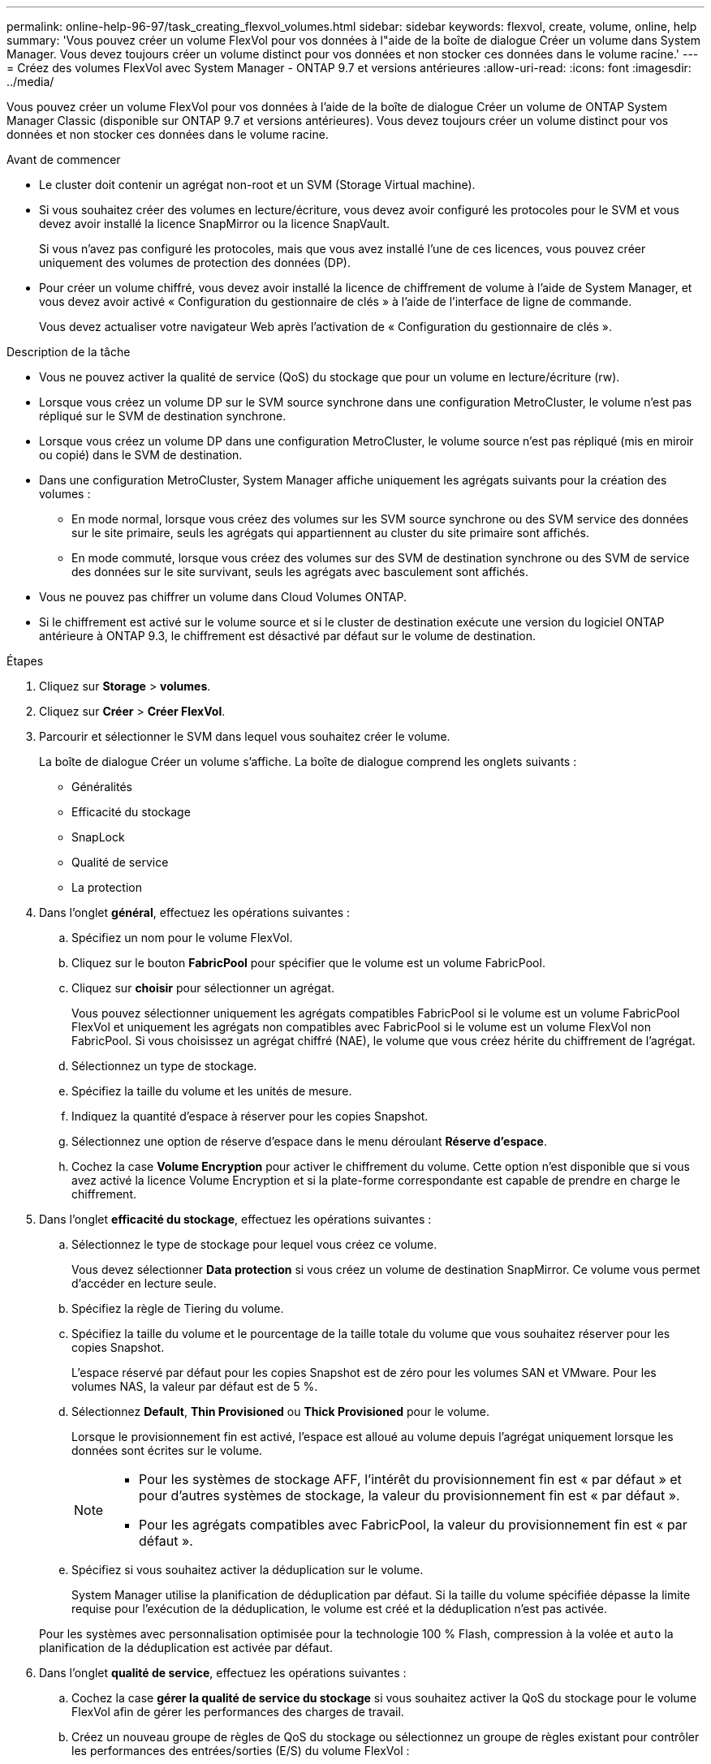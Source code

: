 ---
permalink: online-help-96-97/task_creating_flexvol_volumes.html 
sidebar: sidebar 
keywords: flexvol, create, volume, online, help 
summary: 'Vous pouvez créer un volume FlexVol pour vos données à l"aide de la boîte de dialogue Créer un volume dans System Manager. Vous devez toujours créer un volume distinct pour vos données et non stocker ces données dans le volume racine.' 
---
= Créez des volumes FlexVol avec System Manager - ONTAP 9.7 et versions antérieures
:allow-uri-read: 
:icons: font
:imagesdir: ../media/


[role="lead"]
Vous pouvez créer un volume FlexVol pour vos données à l'aide de la boîte de dialogue Créer un volume de ONTAP System Manager Classic (disponible sur ONTAP 9.7 et versions antérieures). Vous devez toujours créer un volume distinct pour vos données et non stocker ces données dans le volume racine.

.Avant de commencer
* Le cluster doit contenir un agrégat non-root et un SVM (Storage Virtual machine).
* Si vous souhaitez créer des volumes en lecture/écriture, vous devez avoir configuré les protocoles pour le SVM et vous devez avoir installé la licence SnapMirror ou la licence SnapVault.
+
Si vous n'avez pas configuré les protocoles, mais que vous avez installé l'une de ces licences, vous pouvez créer uniquement des volumes de protection des données (DP).

* Pour créer un volume chiffré, vous devez avoir installé la licence de chiffrement de volume à l'aide de System Manager, et vous devez avoir activé « Configuration du gestionnaire de clés » à l'aide de l'interface de ligne de commande.
+
Vous devez actualiser votre navigateur Web après l'activation de « Configuration du gestionnaire de clés ».



.Description de la tâche
* Vous ne pouvez activer la qualité de service (QoS) du stockage que pour un volume en lecture/écriture (rw).
* Lorsque vous créez un volume DP sur le SVM source synchrone dans une configuration MetroCluster, le volume n'est pas répliqué sur le SVM de destination synchrone.
* Lorsque vous créez un volume DP dans une configuration MetroCluster, le volume source n'est pas répliqué (mis en miroir ou copié) dans le SVM de destination.
* Dans une configuration MetroCluster, System Manager affiche uniquement les agrégats suivants pour la création des volumes :
+
** En mode normal, lorsque vous créez des volumes sur les SVM source synchrone ou des SVM service des données sur le site primaire, seuls les agrégats qui appartiennent au cluster du site primaire sont affichés.
** En mode commuté, lorsque vous créez des volumes sur des SVM de destination synchrone ou des SVM de service des données sur le site survivant, seuls les agrégats avec basculement sont affichés.


* Vous ne pouvez pas chiffrer un volume dans Cloud Volumes ONTAP.
* Si le chiffrement est activé sur le volume source et si le cluster de destination exécute une version du logiciel ONTAP antérieure à ONTAP 9.3, le chiffrement est désactivé par défaut sur le volume de destination.


.Étapes
. Cliquez sur *Storage* > *volumes*.
. Cliquez sur *Créer* > *Créer FlexVol*.
. Parcourir et sélectionner le SVM dans lequel vous souhaitez créer le volume.
+
La boîte de dialogue Créer un volume s'affiche. La boîte de dialogue comprend les onglets suivants :

+
** Généralités
** Efficacité du stockage
** SnapLock
** Qualité de service
** La protection


. Dans l'onglet *général*, effectuez les opérations suivantes :
+
.. Spécifiez un nom pour le volume FlexVol.
.. Cliquez sur le bouton *FabricPool* pour spécifier que le volume est un volume FabricPool.
.. Cliquez sur *choisir* pour sélectionner un agrégat.
+
Vous pouvez sélectionner uniquement les agrégats compatibles FabricPool si le volume est un volume FabricPool FlexVol et uniquement les agrégats non compatibles avec FabricPool si le volume est un volume FlexVol non FabricPool. Si vous choisissez un agrégat chiffré (NAE), le volume que vous créez hérite du chiffrement de l'agrégat.

.. Sélectionnez un type de stockage.
.. Spécifiez la taille du volume et les unités de mesure.
.. Indiquez la quantité d'espace à réserver pour les copies Snapshot.
.. Sélectionnez une option de réserve d'espace dans le menu déroulant *Réserve d'espace*.
.. Cochez la case *Volume Encryption* pour activer le chiffrement du volume. Cette option n'est disponible que si vous avez activé la licence Volume Encryption et si la plate-forme correspondante est capable de prendre en charge le chiffrement.


. Dans l'onglet *efficacité du stockage*, effectuez les opérations suivantes :
+
.. Sélectionnez le type de stockage pour lequel vous créez ce volume.
+
Vous devez sélectionner *Data protection* si vous créez un volume de destination SnapMirror. Ce volume vous permet d'accéder en lecture seule.

.. Spécifiez la règle de Tiering du volume.
.. Spécifiez la taille du volume et le pourcentage de la taille totale du volume que vous souhaitez réserver pour les copies Snapshot.
+
L'espace réservé par défaut pour les copies Snapshot est de zéro pour les volumes SAN et VMware. Pour les volumes NAS, la valeur par défaut est de 5 %.

.. Sélectionnez *Default*, *Thin Provisioned* ou *Thick Provisioned* pour le volume.
+
Lorsque le provisionnement fin est activé, l'espace est alloué au volume depuis l'agrégat uniquement lorsque les données sont écrites sur le volume.

+
[NOTE]
====
*** Pour les systèmes de stockage AFF, l'intérêt du provisionnement fin est « par défaut » et pour d'autres systèmes de stockage, la valeur du provisionnement fin est « par défaut ».
*** Pour les agrégats compatibles avec FabricPool, la valeur du provisionnement fin est « par défaut ».


====
.. Spécifiez si vous souhaitez activer la déduplication sur le volume.
+
System Manager utilise la planification de déduplication par défaut. Si la taille du volume spécifiée dépasse la limite requise pour l'exécution de la déduplication, le volume est créé et la déduplication n'est pas activée.

+
Pour les systèmes avec personnalisation optimisée pour la technologie 100 % Flash, compression à la volée et `auto` la planification de la déduplication est activée par défaut.



. Dans l'onglet *qualité de service*, effectuez les opérations suivantes :
+
.. Cochez la case *gérer la qualité de service du stockage* si vous souhaitez activer la QoS du stockage pour le volume FlexVol afin de gérer les performances des charges de travail.
.. Créez un nouveau groupe de règles de QoS du stockage ou sélectionnez un groupe de règles existant pour contrôler les performances des entrées/sorties (E/S) du volume FlexVol :
+
|===
| Les fonctions que vous recherchez... | Procédez comme ça... 


 a| 
Création d'une « policy group »
 a| 
... Sélectionnez *Nouveau groupe de stratégies*.
... Spécifiez le nom du groupe de règles.
... Spécifiez la limite de débit minimum.
+
**** Dans System Manager 9.5, vous pouvez définir la limite de débit minimale uniquement pour une personnalité optimisée pour la technologie Flash basée sur les performances. System Manager 9.6 vous permet de définir la limite de débit minimale du groupe de règles.
**** Vous ne pouvez pas définir la limite de débit minimale pour les volumes d'un agrégat compatible FabricPool.
**** Si vous ne spécifiez pas la valeur de débit minimum ou si la valeur de débit minimum est définie sur 0, le système affiche automatiquement « aucun » comme valeur.
+
Cette valeur est sensible à la casse.



... Spécifiez la limite de débit maximale pour vous assurer que la charge de travail des objets du groupe de règles ne dépasse pas la limite de débit spécifiée.
+
**** La limite de débit minimum et la limite de débit maximum doivent être du même type d'unité.
**** Si vous ne spécifiez pas la limite de débit minimale, vous pouvez définir la limite de débit maximale en IOPS, B/s, Ko/s, Mo/s, etc.
**** Si vous ne spécifiez pas la valeur de débit maximum, le système affiche automatiquement « Illimité » comme valeur.
+
Cette valeur est sensible à la casse. L'unité que vous spécifiez n'affecte pas le débit maximal.







 a| 
Sélectionnez un groupe de stratégies existant
 a| 
... Sélectionnez *Groupe de stratégies existant*, puis cliquez sur *choisir* pour sélectionner un groupe de stratégies existant dans la boîte de dialogue Sélectionner un groupe de stratégies.
... Spécifiez la limite de débit minimum.
+
**** Dans System Manager 9.5, vous pouvez définir la limite de débit minimale uniquement pour une personnalité optimisée pour la technologie Flash basée sur les performances. System Manager 9.6 vous permet de définir la limite de débit minimale du groupe de règles.
**** Vous ne pouvez pas définir la limite de débit minimale pour les volumes d'un agrégat compatible FabricPool.
**** Si vous ne spécifiez pas la valeur de débit minimum ou si la valeur de débit minimum est définie sur 0, le système affiche automatiquement « aucun » comme valeur.
+
Cette valeur est sensible à la casse.



... Spécifiez la limite de débit maximale pour vous assurer que la charge de travail des objets du groupe de règles ne dépasse pas la limite de débit spécifiée.
+
**** La limite de débit minimum et la limite de débit maximum doivent être du même type d'unité.
**** Si vous ne spécifiez pas la limite de débit minimale, vous pouvez définir la limite de débit maximale en IOPS, B/s, Ko/s, Mo/s, etc.
**** Si vous ne spécifiez pas la valeur de débit maximum, le système affiche automatiquement « Illimité » comme valeur.
+
Cette valeur est sensible à la casse. L'unité que vous spécifiez n'affecte pas le débit maximal.



+
Si le groupe de règles est attribué à plusieurs objets, le débit maximal que vous spécifiez est partagé entre les objets.



|===


. Dans l'onglet *protection*, effectuez les opérations suivantes :
+
.. Spécifiez si vous souhaitez activer *protection du volume*.
+
Un volume FlexGroup non FabricPool peut être protégé grâce à un volume FabricPool FlexGroup.

+
Un volume FabricPool FlexGroup peut être protégé par un volume FlexGroup non FabricPool.

.. Sélectionnez le type *Replication* :


+
|===
| Si vous avez sélectionné le type de réplication comme... | Procédez comme ça... 


 a| 
Asynchrone
 a| 
.. *Facultatif:* si vous ne connaissez pas le type de réplication et le type de relation, cliquez sur *aide Me choisir*, spécifiez les valeurs, puis cliquez sur *appliquer*.
.. Sélectionnez le type de relation.
+
Le type de relation peut être mis en miroir, coffre-fort ou miroir et coffre-fort.

.. Sélectionnez un cluster et un SVM pour le volume de destination.
+
Si le cluster sélectionné exécute une version du logiciel ONTAP antérieure à ONTAP 9.3, seuls les SVM peering sont répertoriés. Si le cluster sélectionné exécute ONTAP 9.3 ou une version ultérieure, les SVM avec peering et les SVM autorisés sont répertoriés.

.. Modifiez le suffixe du nom du volume, si nécessaire.




 a| 
Synchrone
 a| 
.. *Facultatif:* si vous ne connaissez pas le type de réplication et le type de relation, cliquez sur *aide Me choisir*, spécifiez les valeurs, puis cliquez sur *appliquer*.
.. Sélectionnez la stratégie de synchronisation.
+
La stratégie de synchronisation peut être StrictSync ou Sync.

.. Sélectionnez un cluster et un SVM pour le volume de destination.
+
Si le cluster sélectionné exécute une version du logiciel ONTAP antérieure à ONTAP 9.3, seuls les SVM peering sont répertoriés. Si le cluster sélectionné exécute ONTAP 9.3 ou une version ultérieure, les SVM avec peering et les SVM autorisés sont répertoriés.

.. Modifiez le suffixe du nom du volume, si nécessaire.


|===
. Cliquez sur *Créer*.
. Vérifiez que le volume que vous avez créé est inclus dans la liste des volumes de la fenêtre *Volume*.
+
Le volume est créé avec une sécurité de style UNIX et des autorisations UNIX 700 de « réexécution en écriture » pour le propriétaire.



*Informations connexes*

xref:reference_volumes_window.adoc[Fenêtre volumes]
